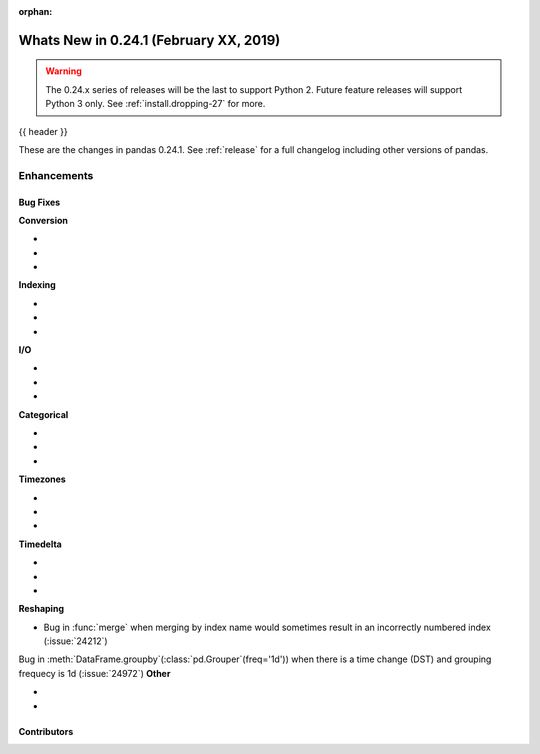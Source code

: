 :orphan:

.. _whatsnew_0241:

Whats New in 0.24.1 (February XX, 2019)
---------------------------------------

.. warning::

   The 0.24.x series of releases will be the last to support Python 2. Future feature
   releases will support Python 3 only. See :ref:`install.dropping-27` for more.

{{ header }}

These are the changes in pandas 0.24.1. See :ref:`release` for a full changelog
including other versions of pandas.


.. _whatsnew_0241.enhancements:

Enhancements
^^^^^^^^^^^^


.. _whatsnew_0241.bug_fixes:

Bug Fixes
~~~~~~~~~

**Conversion**

-
-
-

**Indexing**

-
-
-

**I/O**

-
-
-

**Categorical**

-
-
-

**Timezones**

-
-
-

**Timedelta**

-
-
-

**Reshaping**

- Bug in :func:`merge` when merging by index name would sometimes result in an incorrectly numbered index (:issue:`24212`)
Bug in :meth:`DataFrame.groupby`(:class:`pd.Grouper`(freq='1d')) when there is a time change (DST) and grouping frequecy is 1d (:issue:`24972`)
**Other**

-
-

.. _whatsnew_0.241.contributors:

Contributors
~~~~~~~~~~~~

.. contributors:: v0.24.0..v0.24.1

